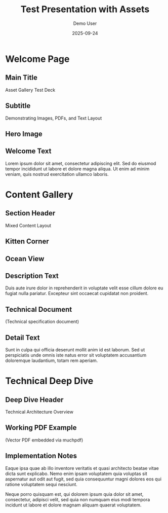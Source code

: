 #+TITLE: Test Presentation with Assets
#+AUTHOR: Demo User
#+DATE: 2025-09-24
#+PAGESIZE: A4
#+ORIENTATION: landscape
#+GRID: 12x8
#+THEME: light
#+GRID_DEBUG: true

* Welcome Page
:PROPERTIES:
:ID: welcome
:PAGE_SIZE: A4
:ORIENTATION: landscape
:GRID: 12x8
:END:

** Main Title
:PROPERTIES:
:TYPE: header
:AREA: 1,1,12,2
:END:
Asset Gallery Test Deck

** Subtitle
:PROPERTIES:
:TYPE: subheader
:AREA: 1,3,12,1
:END:
Demonstrating Images, PDFs, and Text Layout

** Hero Image
:PROPERTIES:
:TYPE: figure
:AREA: 1,4,6,4
:CAPTION: Beautiful landscape scenery
:END:
[[file:assets/test-images/landscapes/landscape-1.jpg]]

** Welcome Text
:PROPERTIES:
:TYPE: body
:AREA: 7,4,5,4
:END:
Lorem ipsum dolor sit amet, consectetur adipiscing elit. Sed do eiusmod tempor incididunt ut labore et dolore magna aliqua. Ut enim ad minim veniam, quis nostrud exercitation ullamco laboris.

* Content Gallery
:PROPERTIES:
:ID: gallery
:END:

** Section Header
:PROPERTIES:
:TYPE: header
:AREA: 1,1,12,1
:END:
Mixed Content Layout

** Kitten Corner
:PROPERTIES:
:TYPE: figure
:AREA: 1,2,4,3
:CAPTION: Adorable kitten photo
:END:
[[file:assets/test-images/kittens/kitten-2.jpg]]

** Ocean View
:PROPERTIES:
:TYPE: figure
:AREA: 5,2,4,3
:CAPTION: Serene ocean waves
:END:
[[file:assets/test-images/ocean/ocean-3.jpg]]

** Description Text
:PROPERTIES:
:TYPE: body
:AREA: 9,2,3,3
:END:
Duis aute irure dolor in reprehenderit in voluptate velit esse cillum dolore eu fugiat nulla pariatur. Excepteur sint occaecat cupidatat non proident.

** Technical Document
:PROPERTIES:
:TYPE: pdf
:AREA: 1,5,6,3
:PDF: assets/test-pdfs/test-plan.pdf
:PAGE: 1
:SCALE: 1.0
:END:
(Technical specification document)

** Detail Text
:PROPERTIES:
:TYPE: body
:AREA: 7,5,5,3
:END:
Sunt in culpa qui officia deserunt mollit anim id est laborum. Sed ut perspiciatis unde omnis iste natus error sit voluptatem accusantium doloremque laudantium, totam rem aperiam.

* Technical Deep Dive
:PROPERTIES:
:ID: technical
:END:

** Deep Dive Header
:PROPERTIES:
:TYPE: header
:AREA: 1,1,12,1
:END:
Technical Architecture Overview

** Working PDF Example
:PROPERTIES:
:TYPE: pdf
:AREA: 1,2,8,6
:PDF: assets/test-pdfs/test-plan.pdf
:PAGE: 1
:SCALE: 0.8
:END:
(Vector PDF embedded via muchpdf)

** Implementation Notes
:PROPERTIES:
:TYPE: body
:AREA: 9,2,3,6
:END:
Eaque ipsa quae ab illo inventore veritatis et quasi architecto beatae vitae dicta sunt explicabo. Nemo enim ipsam voluptatem quia voluptas sit aspernatur aut odit aut fugit, sed quia consequuntur magni dolores eos qui ratione voluptatem sequi nesciunt.

Neque porro quisquam est, qui dolorem ipsum quia dolor sit amet, consectetur, adipisci velit, sed quia non numquam eius modi tempora incidunt ut labore et dolore magnam aliquam quaerat voluptatem.
